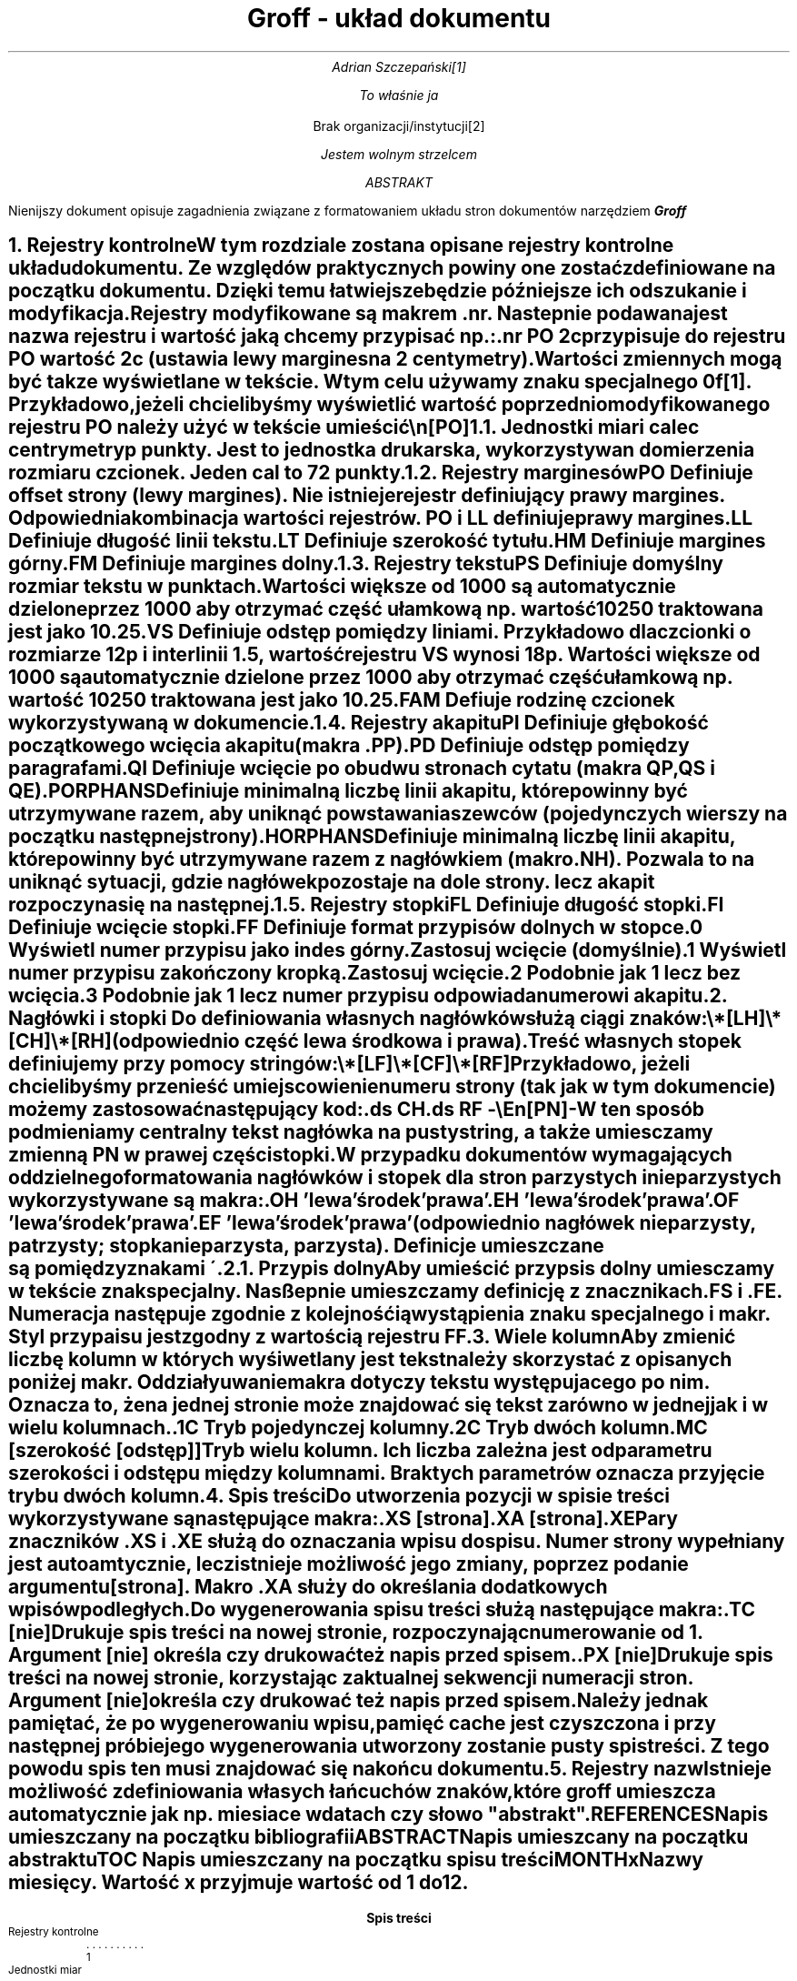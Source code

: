 \# Ustawienia marginesów
.nr PO 3c
.nr LL 15c
.nr HM 3c
.nr FM 3c
.nr PS 13
.nr VS 20
.fam AR
.ds CH
.ds RF -\En[PN]-
.ds ABSTRACT ABSTRAKT
.ds REFERENCES BIBLIOGRAFIA
.ds TOC Spis treści
.ds MONTH1 stycznia
.ds MONTH2 lutego
.ds MONTH3 marca
.ds MONTH4 kwietnia
.ds MONTH5 maja
.ds MONTH6 czerwca
.ds MONTH7 lipca
.ds MONTH8 sierpnia
.ds MONTH9 września
.ds MONTH10 października
.ds MONTH11 listopada
.ds MONTH12 grudnia


\# Początek dokumentu
.DA
.TL
Groff - układ dokumentu
.AU
Adrian Szczepański\**
.FS
To właśnie ja
.FE
.AI
Brak organizacji/instytucji\**
.FS
Jestem wolnym strzelcem
.FE
.AB
Nienijszy dokument opisuje zagadnienia
związane z formatowaniem układu stron dokumentów narzędziem
.BI "Groff"
.AE
.NH
Rejestry kontrolne
.XS
Rejestry kontrolne
.XE
.PP
W tym rozdziale zostana opisane rejestry kontrolne układu dokumentu.
Ze względów praktycznych powiny one zostać zdefiniowane 
.B "na początku dokumentu" .
Dzięki temu łatwiejsze będzie późniejsze ich odszukanie i modyfikacja.
.PP
Rejestry modyfikowane są makrem
.I ".nr" "."
Nastepnie podawana jest nazwa rejestru i wartość jaką chcemy przypisać np.:
.DS I
 .nr PO 2c
.DE
przypisuje do rejestru
.I "PO" 
wartość 2c (ustawia lewy margines na 2 centymetry).
.PP
Wartości zmiennych mogą być takze wyświetlane w tekście.
W tym celu używamy znaku specjalnego
.I "\\n" "."
Przykładowo, jeżeli chcielibyśmy wyświetlić wartość poprzednio modyfikowanego rejestru
.I "PO"
należy użyć w tekście umieścić
.DS I
 \\n[PO]
.DE
.NH 2
Jednostki miar
.XS
Jednostki miar
.XE
.IP "i"
cale
.IP "c"
centrymetry
.IP "p"
punkty. Jest to jednostka drukarska, wykorzystywan do mierzenia rozmiaru czcionek.
Jeden cal to 72 punkty.
.NH 2
Rejestry marginesów
.XS
Rejestry marginesów
.XE
.IP "PO"
Definiuje offset strony (lewy margines).
Nie istnieje rejestr definiujący prawy margines.
Odpowiednia kombinacja wartości rejestrów.
.I "PO"
i
.I "LL"
definiuje prawy margines. 
.IP "LL"
Definiuje długość linii tekstu.
.IP "LT"
Definiuje szerokość tytułu.
.IP "HM"
Definiuje margines górny.
.IP "FM"
Definiuje margines dolny.
.NH 2
Rejestry tekstu
.XS
Rejestry tekstu
.XE
.IP "PS"
Definiuje domyślny rozmiar tekstu w punktach.
Wartości większe od 1000 są automatycznie dzielone przez 1000
aby otrzymać część ułamkową np. wartość 10250 traktowana jest jako 10.25.
.IP "VS"
Definiuje odstęp pomiędzy liniami.
Przykładowo dla czcionki o rozmiarze 12p i interlinii 1.5, wartość rejestru
.I "VS"
wynosi 18p.
Wartości większe od 1000 są automatycznie dzielone przez 1000
aby otrzymać część ułamkową np. wartość 10250 traktowana jest jako 10.25.
.IP "FAM"
Defiuje rodzinę czcionek wykorzystywaną w dokumencie.
.NH 2
Rejestry akapitu
.XS
Rejestry akapitu
.XE
.IP "PI"
Definiuje głębokość początkowego wcięcia akapitu (makra
.I ".PP" ")."
.IP "PD"
Definiuje odstęp pomiędzy paragrafami.
.IP "QI"
Definiuje wcięcie po obudwu stronach cytatu (makra 
.I "QP" ", "
.I "QS" " i "
.I "QE" ")."
.IP "PORPHANS"
Definiuje minimalną liczbę linii akapitu, 
które powinny być utrzymywane razem, aby uniknąć powstawania 
szewców (pojedynczych wierszy na początku następnej strony).
.IP "HORPHANS"
Definiuje minimalną liczbę linii akapitu, 
które powinny być utrzymywane razem z nagłówkiem (makro 
.I ".NH" ")."
Pozwala to na uniknąć sytuacji, gdzie nagłówek pozostaje na dole strony.
lecz akapit rozpoczyna się na następnej.
.NH 2
Rejestry stopki
.XS
Rejestry stopki
.XE
.IP "FL"
Definiuje długość stopki.
.IP "FI"
Definiuje wcięcie stopki.
.IP "FF"
Definiuje format przypisów dolnych w stopce.
.RS
.IP "0"
Wyświetl numer przypisu jako indes górny. 
Zastosuj wcięcie (domyślnie).
.IP "1"
Wyświetl numer przypisu zakończony kropką.
Zastosuj wcięcie.
.IP "2"
Podobnie jak
.I "1"
lecz bez wcięcia.
.IP "3"
Podobnie jak
.I "1"
lecz numer przypisu odpowiada numerowi akapitu.
.RE
.NH
Nagłówki i stopki
.XS
Nagłówki i stopki
.XE
Do definiowania własnych nagłówków służą ciągi znaków:
.DS I
 \\*[LH]
 \\*[CH]
 \\*[RH]
.DE
(odpowiednio część lewa środkowa i prawa).

Treść własnych stopek definiujemy przy pomocy stringów:
.DS I
 \\*[LF]
 \\*[CF]
 \\*[RF]
.DE

Przykładowo, jeżeli chcielibyśmy przenieść umiejscowienie numeru strony (tak jak w tym dokumencie)
możemy zastosować następujący kod:
.DS I
 .ds CH
 .ds RF -\\En[PN]-
.DE
W ten sposób podmieniamy centralny tekst nagłówka na pusty string, a także
umiesczamy zmienną
.I "PN"
w prawej części stopki.
.PP
W przypadku dokumentów wymagających oddzielnego formatowania
nagłówków i stopek dla stron parzystych i nieparzystych wykorzystywane
są makra:
.DS I
 .OH 'lewa'środek'prawa'
 .EH 'lewa'środek'prawa'
 .OF 'lewa'środek'prawa'
 .EF 'lewa'środek'prawa'
.DE
(odpowiednio nagłówek nieparzysty, patrzysty; stopka nieparzysta, parzysta).
Definicje umieszczane są pomiędzy znakami
.I "\'" .
.NH 2
Przypis dolny
.XS
Przypis dolny
.XE
.PP
Aby umieścić przypsis dolny umiesczamy w tekście znak specjalny.
Nasßepnie umieszczamy definicję z znacznikach
.I ".FS"
i
.I ".FE" ". "
Numeracja następuje zgodnie z kolejnośćią wystąpienia znaku specjalnego i
makr. Styl przypaisu jest zgodny z wartością rejestru
.I "FF" "."
.NH
Wiele kolumn
.XS
Wiele kolumn
.XE
.PP
Aby zmienić liczbę kolumn w których wyśiwetlany jest tekst należy skorzystać z opisanych poniżej makr.
Oddziałyuwanie makra dotyczy tekstu występujacego po nim. 
Oznacza to, że na jednej stronie może znajdować się tekst zarówno w jednej jak i w wielu kolumnach. 
.IP ".1C"
Tryb pojedynczej kolumny
.IP ".2C"
Tryb dwóch kolumn
.IP ".MC [szerokość [odstęp]]"
Tryb wielu kolumn. Ich liczba zależna jest od parametru szerokości i odstępu między kolumnami.
Brak tych parametrów oznacza przyjęcie trybu dwóch kolumn.
.NH
Spis treści
.XS
Spis treści
.XE
.PP
Do utworzenia pozycji w spisie treści wykorzystywane są następujące makra:
.DS I
 .XS [strona]
 .XA [strona]
 .XE
.DE
Pary znaczników
.I ".XS" " i "
.I ".XE"
służą do oznaczania wpisu do spisu. 
Numer strony wypełniany jest autoamtycznie, lecz istnieje możliwość jego zmiany, poprzez podanie argumentu
.I "[strona]" .
Makro 
.I ".XA"
służy do określania dodatkowych wpisów podległych.
.PP
Do wygenerowania spisu treści służą następujące makra:
.IP ".TC [nie]"
Drukuje spis treści na nowej stronie, rozpoczynając numerowanie od 1.
Argument
.I "[nie]"
określa czy drukować też napis przed spisem.
.IP ".PX [nie]"
Drukuje spis treści na nowej stronie, korzystając z aktualnej sekwencji numeracji stron.
Argument
.I "[nie]"
określa czy drukować też napis przed spisem.

Należy jednak pamiętać, że po wygenerowaniu wpisu, pamięć cache jest czyszczona i przy
następnej próbie jego wygenerowania utworzony zostanie pusty spis treści.
Z tego powodu spis ten musi znajdować się na końcu dokumentu.
.NH
Rejestry nazw
.XS
Rejestry nazw
.XE
.PP
Istnieje możliwość zdefiniowania własych łańcuchów znaków, które
.I "groff"
umieszcza automatycznie jak np. miesiace w datach czy słowo "abstrakt".
.IP "REFERENCES"
Napis umieszczany na początku bibliografii
.IP "ABSTRACT"
Napis umieszcany na początku abstraktu
.IP "TOC"
Napis umieszczany na początku spisu treści
.IP "MONTHx"
Nazwy miesięcy. Wartość
.I "x"
przyjmuje wartość od 1 do 12.
.TC



